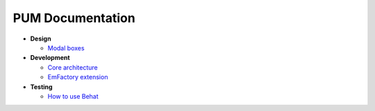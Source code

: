 PUM Documentation
=================

* **Design**

  * `Modal boxes <design/modal.rst>`_

* **Development**

  * `Core architecture <dev/core.rst>`_
  * `EmFactory extension <dev/ext-doctrine.rst>`_

* **Testing**

  * `How to use Behat <testing/behat.rst>`_
